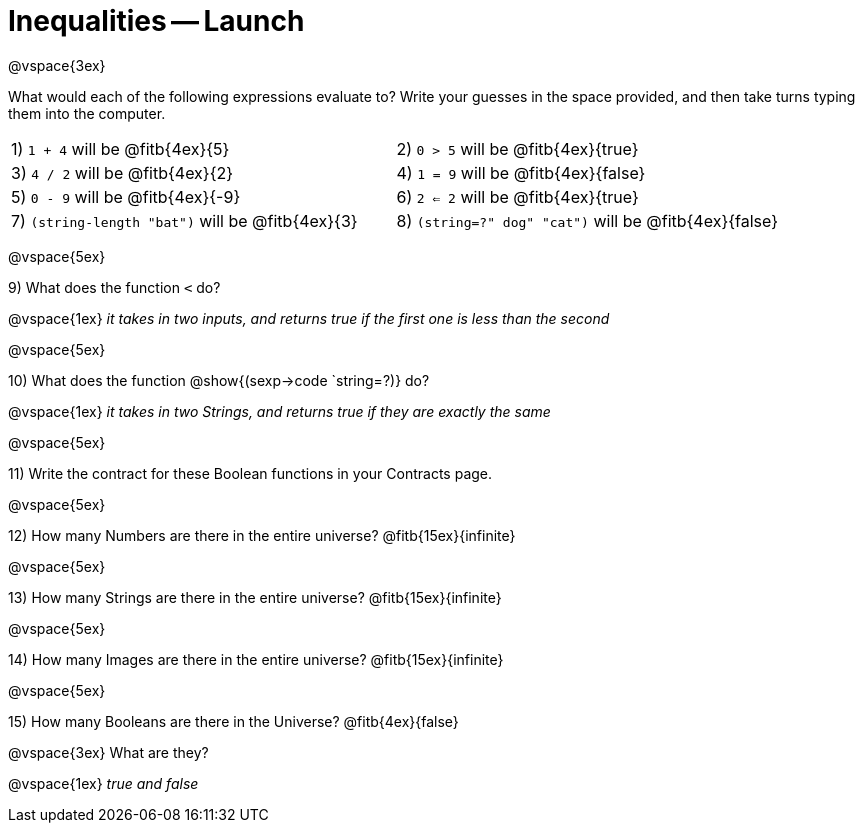 = Inequalities -- Launch

@vspace{3ex}

What would each of the following expressions evaluate to? Write your guesses in the space provided, and then take turns typing them into the computer.

[cols="1a,1a"]
|===
|1) `1 + 4` will be @fitb{4ex}{5}
|2) `0 > 5` will be @fitb{4ex}{true}
|3) `4 / 2` will be @fitb{4ex}{2}
|4) `1 = 9` will be @fitb{4ex}{false}
|5) `0 - 9` will be @fitb{4ex}{-9}
|6) `2 <= 2` will be @fitb{4ex}{true}
|7) `(string-length "bat")` will be @fitb{4ex}{3}
|8) `(string=?" dog" "cat")` will be @fitb{4ex}{false}
|===

@vspace{5ex}

9) What does the function `<` do?

@vspace{1ex}
__it takes in two inputs, and returns true if the first one is less than the second__

@vspace{5ex}

10) What does the function @show{(sexp->code `string=?)} do?

@vspace{1ex}
__it takes in two Strings, and returns true if they are exactly the same__

@vspace{5ex}

11) Write the contract for these Boolean functions in your Contracts page.

@vspace{5ex}

12) How many Numbers are there in the entire universe? @fitb{15ex}{infinite}

@vspace{5ex}

13) How many Strings are there in the entire universe? @fitb{15ex}{infinite}

@vspace{5ex}

14) How many Images are there in the entire universe? @fitb{15ex}{infinite}

@vspace{5ex}

15) How many Booleans are there in the Universe? @fitb{4ex}{false}

@vspace{3ex} 
What are they?

@vspace{1ex}
__true and false__
